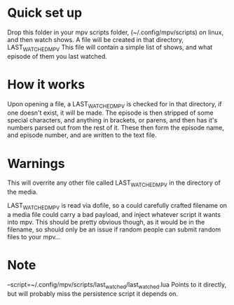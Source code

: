 * Quick set up

Drop this folder in your mpv scripts folder, (~/.config/mpv/scripts) on linux, and then watch shows.
A file will be created in that directory, LAST_WATCHED_MPV
This file will contain a simple list of shows, and what episode of them you last watched. 

* How it works
Upon opening a file, a LAST_WATCHED_MPV is checked for in that directory, if one doesn't exist, it will be made.
The episode is then stripped of some special characters, and anything in brackets, or parens, and then has it's numbers parsed out from the rest of it.
These then form the episode name, and episode number, and are written to the text file.

* Warnings
This will overrite any other file called LAST_WATCHED_MPV in the directory of the media. 

LAST_WATCHED_MPV is read via dofile, so a could carefully crafted filename on a media file could carry a bad payload, and inject whatever script it wants into mpv.
This should be pretty obvious though, as it would be in the filename, so should only be an issue if random people can submit random files to your mpv...


* Note
--script=~/.config/mpv/scripts/last_watched/last_watched.lua
Points to it directly, but will probably miss the persistence script it depends on.


